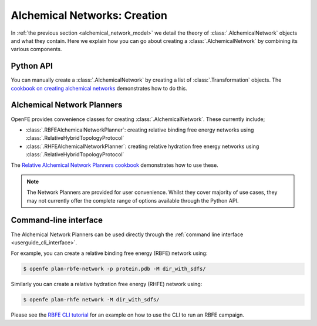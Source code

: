 .. _alchemical_network_creation:

Alchemical Networks: Creation
=============================

In :ref:`the previous section <alchemical_network_model>` we detail the
theory of :class:`.AlchemicalNetwork` objects and what they contain. Here
we explain how you can go about creating a :class:`.AlchemicalNetwork`
by combining its various components.

Python API
----------

You can manually create a :class:`.AlchemicalNetwork` by creating a list
of :class:`.Transformation` objects.
The `cookbook on creating alchemical networks <../../cookbook/create_alchemical_network>`_
demonstrates how to do this.

Alchemical Network Planners
---------------------------

OpenFE provides convenience classes for creating :class:`.AlchemicalNetwork`.
These currently include;

* :class:`.RBFEAlchemicalNetworkPlanner`: creating relative binding free energy networks using :class:`.RelativeHybridTopologyProtocol`
* :class:`.RHFEAlchemicalNetworkPlanner`: creating relative hydration free energy networks using :class:`.RelativeHybridTopologyProtocol`

The `Relative Alchemical Network Planners cookbook <../../cookbook/rfe_alchemical_planners>`_
demonstrates how to use these.


.. note::
   The Network Planners are provided for user convenience. Whilst they cover
   majority of use cases, they may not currently offer the complete range
   of options available through the Python API.


Command-line interface
----------------------

The Alchemical Network Planners can be used directly through the
:ref:`command line interface <userguide_cli_interface>`.

For example, you can create a relative binding free energy (RBFE) network
using:

.. code:: bash

    $ openfe plan-rbfe-network -p protein.pdb -M dir_with_sdfs/

Similarly you can create a relative hydration free energy (RHFE) network
using:

.. code:: bash

    $ openfe plan-rhfe network -M dir_with_sdfs/

Please see the `RBFE CLI tutorial <../../tutorials/rbfe_cli_tutorial>`_
for an example on how to use the CLI to run an RBFE campaign.

.. todo: link to appropriate CLI page in the userguide?
